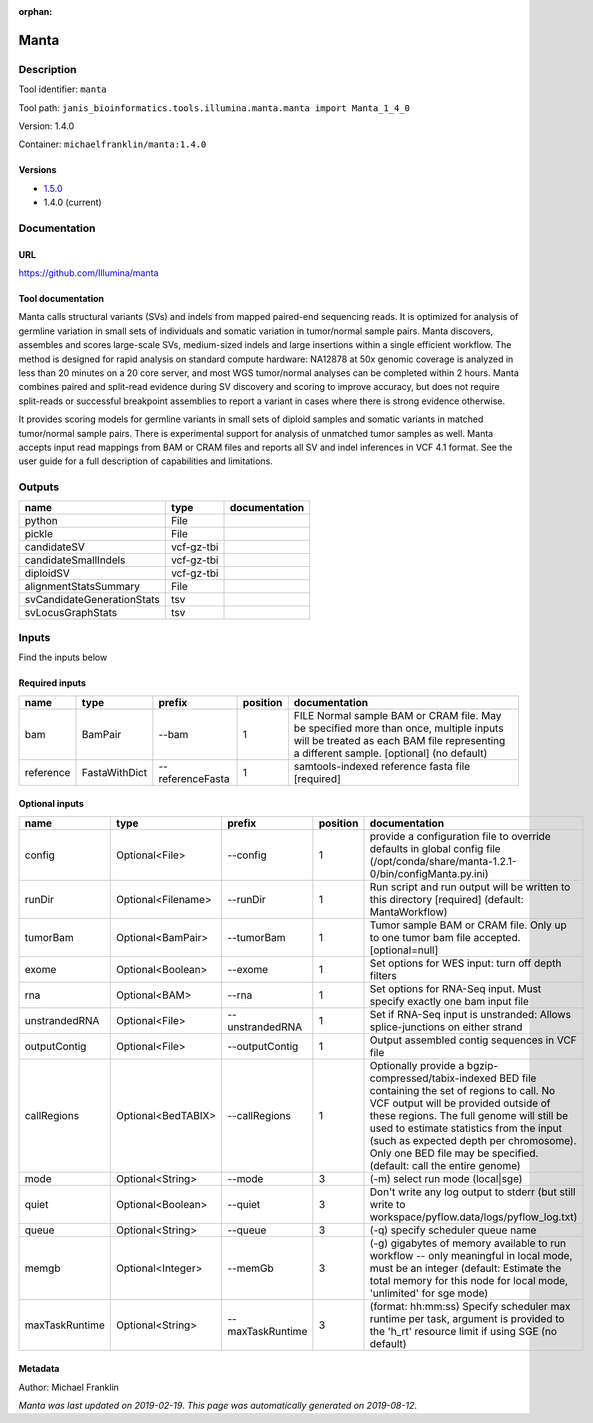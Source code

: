 :orphan:


Manta
=============

Description
-------------

Tool identifier: ``manta``

Tool path: ``janis_bioinformatics.tools.illumina.manta.manta import Manta_1_4_0``

Version: 1.4.0

Container: ``michaelfranklin/manta:1.4.0``

Versions
*********

- `1.5.0 <manta_1.5.0.html>`_
- 1.4.0 (current)

Documentation
-------------

URL
******
`https://github.com/Illumina/manta <https://github.com/Illumina/manta>`_

Tool documentation
******************
Manta calls structural variants (SVs) and indels from mapped paired-end sequencing reads. 
It is optimized for analysis of germline variation in small sets of individuals and somatic 
variation in tumor/normal sample pairs. Manta discovers, assembles and scores large-scale SVs, 
medium-sized indels and large insertions within a single efficient workflow. The method is 
designed for rapid analysis on standard compute hardware: NA12878 at 50x genomic coverage is 
analyzed in less than 20 minutes on a 20 core server, and most WGS tumor/normal analyses 
can be completed within 2 hours. Manta combines paired and split-read evidence during SV 
discovery and scoring to improve accuracy, but does not require split-reads or successful 
breakpoint assemblies to report a variant in cases where there is strong evidence otherwise. 

It provides scoring models for germline variants in small sets of diploid samples and somatic 
variants in matched tumor/normal sample pairs. There is experimental support for analysis of 
unmatched tumor samples as well. Manta accepts input read mappings from BAM or CRAM files and 
reports all SV and indel inferences in VCF 4.1 format. See the user guide for a full description 
of capabilities and limitations.

Outputs
-------
==========================  ==========  ===============
name                        type        documentation
==========================  ==========  ===============
python                      File
pickle                      File
candidateSV                 vcf-gz-tbi
candidateSmallIndels        vcf-gz-tbi
diploidSV                   vcf-gz-tbi
alignmentStatsSummary       File
svCandidateGenerationStats  tsv
svLocusGraphStats           tsv
==========================  ==========  ===============

Inputs
------
Find the inputs below

Required inputs
***************

=========  =============  ================  ==========  ===============================================================================================================================================================================
name       type           prefix              position  documentation
=========  =============  ================  ==========  ===============================================================================================================================================================================
bam        BamPair        --bam                      1  FILE Normal sample BAM or CRAM file. May be specified more than once, multiple inputs will be treated as each BAM file representing a different sample. [optional] (no default)
reference  FastaWithDict  --referenceFasta           1  samtools-indexed reference fasta file [required]
=========  =============  ================  ==========  ===============================================================================================================================================================================

Optional inputs
***************

==============  ==================  ================  ==========  ====================================================================================================================================================================================================================================================================================================================================================
name            type                prefix              position  documentation
==============  ==================  ================  ==========  ====================================================================================================================================================================================================================================================================================================================================================
config          Optional<File>      --config                   1  provide a configuration file to override defaults in global config file (/opt/conda/share/manta-1.2.1-0/bin/configManta.py.ini)
runDir          Optional<Filename>  --runDir                   1  Run script and run output will be written to this directory [required] (default: MantaWorkflow)
tumorBam        Optional<BamPair>   --tumorBam                 1  Tumor sample BAM or CRAM file. Only up to one tumor bam file accepted. [optional=null]
exome           Optional<Boolean>   --exome                    1  Set options for WES input: turn off depth filters
rna             Optional<BAM>       --rna                      1  Set options for RNA-Seq input. Must specify exactly one bam input file
unstrandedRNA   Optional<File>      --unstrandedRNA            1  Set if RNA-Seq input is unstranded: Allows splice-junctions on either strand
outputContig    Optional<File>      --outputContig             1  Output assembled contig sequences in VCF file
callRegions     Optional<BedTABIX>  --callRegions              1  Optionally provide a bgzip-compressed/tabix-indexed BED file containing the set of regions to call. No VCF output will be provided outside of these regions. The full genome will still be used to estimate statistics from the input (such as expected depth per chromosome). Only one BED file may be specified. (default: call the entire genome)
mode            Optional<String>    --mode                     3  (-m) select run mode (local|sge)
quiet           Optional<Boolean>   --quiet                    3  Don't write any log output to stderr (but still write to workspace/pyflow.data/logs/pyflow_log.txt)
queue           Optional<String>    --queue                    3  (-q) specify scheduler queue name
memgb           Optional<Integer>   --memGb                    3  (-g) gigabytes of memory available to run workflow -- only meaningful in local mode, must be an integer (default: Estimate the total memory for this node for local  mode, 'unlimited' for sge mode)
maxTaskRuntime  Optional<String>    --maxTaskRuntime           3  (format: hh:mm:ss) Specify scheduler max runtime per task, argument is provided to the 'h_rt' resource limit if using SGE (no default)
==============  ==================  ================  ==========  ====================================================================================================================================================================================================================================================================================================================================================


Metadata
********

Author: Michael Franklin


*Manta was last updated on 2019-02-19*.
*This page was automatically generated on 2019-08-12*.
